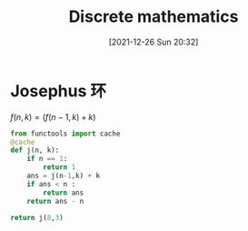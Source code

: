 :PROPERTIES:
:ID:       4155a61b-c7cb-415c-8d6f-8bfae2e9d058
:END:
#+title: Discrete mathematics
#+date: [2021-12-26 Sun 20:32]

* Josephus 环
$f(n,k) = (f(n-1,k) + k) % n$

#+begin_src python
from functools import cache
@cache
def j(n, k):
    if n == 1:
        return 1
    ans = j(n-1,k) + k
    if ans < n :
        return ans
    return ans - n

return j(8,3)
#+end_src

#+RESULTS:
: 7
